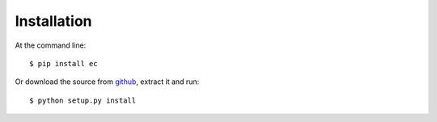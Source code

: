 Installation
============

At the command line::

    $ pip install ec
    
    
Or download the source from `github <https://github.com/Laufire/ec>`_, extract it and run::

    $ python setup.py install
